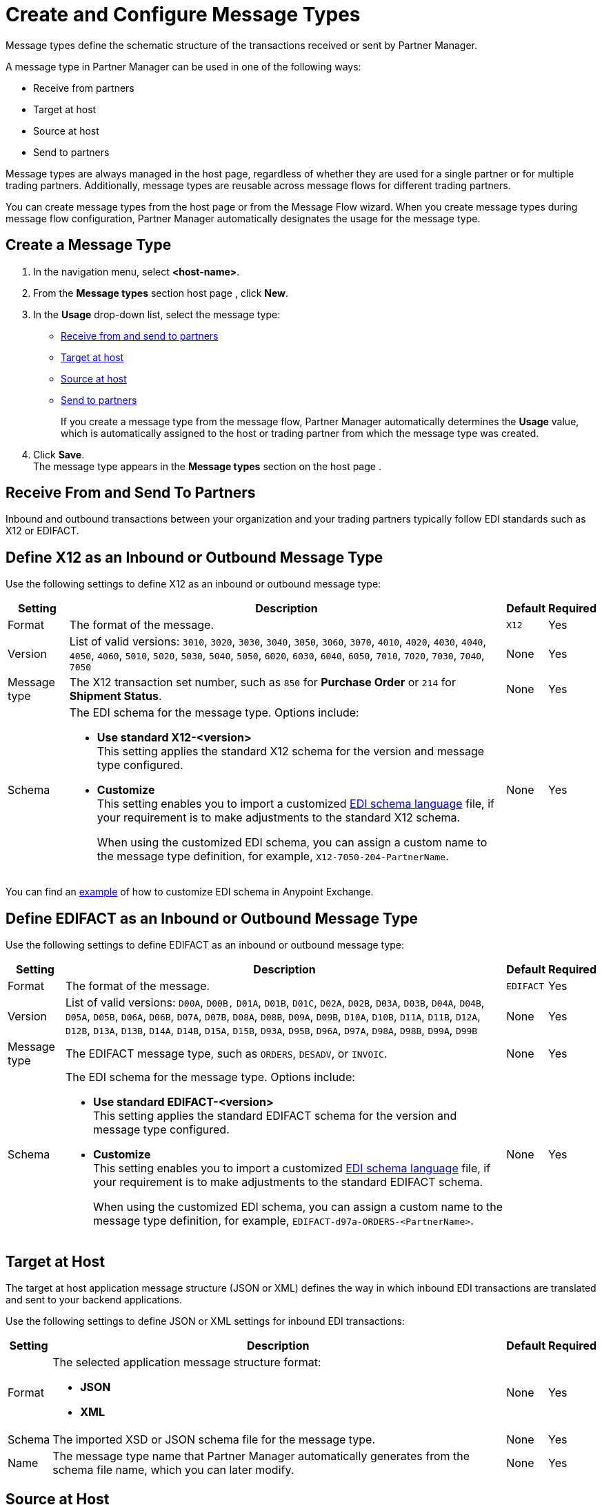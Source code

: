 = Create and Configure Message Types

Message types define the schematic structure of the transactions received or sent by Partner Manager.

A message type in Partner Manager can be used in one of the following ways:

* Receive from partners
* Target at host
* Source at host
* Send to partners

Message types are always managed in the host page, regardless of whether they are used for a single partner or for multiple trading partners. Additionally, message types are reusable across message flows for different trading partners.

You can create message types from the host page  or from the Message Flow wizard. When you create message types during message flow configuration, Partner Manager automatically designates the usage for the message type.

[[create-message-type]]
== Create a Message Type

. In the navigation menu, select *<host-name>*.
. From the *Message types* section host page , click *New*.
. In the *Usage* drop-down list, select the message type:
* <<receive-and-send-to-partners,Receive from and send to partners>>
* <<target-at-host,Target at host>>
* <<source-at-host,Source at host>>
* <<receive-and-send-to-partners,Send to partners>>
+
If you create a message type from the message flow, Partner Manager automatically determines the *Usage* value, which is automatically assigned to the host or trading partner from which the message type was created.
. Click *Save*. +
The message type appears in the *Message types* section on the host page .

[[receive-and-send-to-partners]]
== Receive From and Send To Partners

Inbound and outbound transactions between your organization and your trading partners typically follow EDI standards such as X12 or EDIFACT.

== Define X12 as an Inbound or Outbound Message Type

Use the following settings to define X12 as an inbound or outbound message type:

[%header%autowidth.spread]
|===
|Setting |Description |Default | Required
|Format | The format of the message. |`X12`|Yes
|Version | List of valid versions: `3010`, `3020`, `3030`, `3040`, `3050`, `3060`, `3070`, `4010`, `4020`, `4030`, `4040`, `4050`, `4060`, `5010`, `5020`, `5030`, `5040`, `5050`, `6020`, `6030`, `6040`, `6050`, `7010`, `7020`, `7030`, `7040`, `7050`
 | None |Yes
|Message type |The X12 transaction set number, such as `850` for *Purchase Order* or `214` for *Shipment Status*. |None | Yes
|Schema a|The EDI schema for the message type. Options include:

* *Use standard X12-<version>* +
This setting applies the standard X12 schema for the version and message type configured.
* *Customize* +
This setting enables you to import a customized xref:connectors::x12-edi/x12-edi-schema-language-reference.adoc[EDI schema language] file, if your requirement is to make adjustments to the standard X12 schema.
+
When using the customized EDI schema, you can assign a custom name to the message type definition, for example, `X12-7050-204-PartnerName`.
| None |Yes
|===

You can find an https://www.mulesoft.com/exchange/works.integration/b2b-x12-custom-schema-example[example] of how to customize EDI schema in Anypoint Exchange.

== Define EDIFACT as an Inbound or Outbound Message Type

Use the following settings to define EDIFACT as an inbound or outbound message type:

[%header%autowidth.spread]
|===
|Setting |Description |Default | Required
|Format | The format of the message. |`EDIFACT`|Yes
|Version | List of valid versions: `D00A`, `D00B,` `D01A`, `D01B`, `D01C`, `D02A`, `D02B`, `D03A`, `D03B`, `D04A`, `D04B`, `D05A`, `D05B`, `D06A`, `D06B`, `D07A`, `D07B`, `D08A`, `D08B`, `D09A`, `D09B`, `D10A`, `D10B`, `D11A`, `D11B`, `D12A`, `D12B`, `D13A`, `D13B`, `D14A`, `D14B`, `D15A`, `D15B`, `D93A`, `D95B`, `D96A`, `D97A`, `D98A`, `D98B`, `D99A`, `D99B`
 | None |Yes
|Message type |
The EDIFACT message type, such as `ORDERS`, `DESADV`, or `INVOIC`.
 |None | Yes
|Schema a|The EDI schema for the message type. Options include:

* *Use standard EDIFACT-<version>* +
This setting applies the standard EDIFACT schema for the version and message type configured.
* *Customize* +
This setting enables you to import a customized xref:connectors::x12-edi/x12-edi-schema-language-reference.adoc[EDI schema language] file, if your requirement is to make adjustments to the standard EDIFACT schema.
+
When using the customized EDI schema, you can assign a custom name to the message type definition, for example, `EDIFACT-d97a-ORDERS-<PartnerName>`.
|None| Yes
|===

[[target-at-host]]
== Target at Host

The target at host application message structure (JSON or XML) defines the way in which inbound EDI transactions are translated and sent to your backend applications.

Use the following settings to define JSON or XML settings for inbound EDI transactions:

[%header%autowidth.spread]
|===
|Setting |Description |Default | Required
|Format a|The selected application message structure format:

* *JSON*
* *XML* |None |Yes
|Schema |The imported XSD or JSON schema file for the message type. |None |Yes
|Name |The message type name that Partner Manager automatically generates from the schema file name, which you can later modify. |None |Yes
|===

[[source-at-host]]
== Source at Host

The source at host application message structure (JSON or XML) defines the way in which your backend applications translate outbound EDI transactions and send them to your partners.

Partner Manager automatically generates a message type identifier from the schema file name. This value can be modified.
The message identifier value used in the dynamic message routing for outbound B2B transactions.
See Outbound Message Routing to understand how this routing is performed and how your backend applications should pass the message type identifier when sending application messages to Partner Manager endpoints.

Use the following settings to define JSON or XML settings for outbound EDI transactions:

[%header%autowidth.spread]
|===
|Setting |Description |Default | Required
|Format a|The selected application message structure format:

* *JSON*
* *XML* |None |Yes
|Schema |The imported XSD or JSON schema file for the message type. |None |Yes
|Message type identifier a| Partner Manager automatically generates this identifier from the schema file name and uses it to dynamically route outbound B2B transactions. You can modify the message type identifier to ensure that it has a meaningful, generic name.

Your partner must pass this value when sending messages, files, or both to Partner Manager:

* If you receive the payload via an HTTP-based endpoint, the message type identifier is the relative path in the HTTP request.
* If you receive the payload via AS2 or via file-based endpoint protocols such as SFTP and FTP, the file name begins with `<message-type-id>_`.

See xref:outbound-message-routing.adoc[Outbound Message Routing] to understand how outbound routing is performed and how your backend applications should pass the message type identifier when sending application messages to Partner Manager endpoints. |None |Yes

|Reference identifiers and business key mapping |The uploaded DataWeave script with mapping to extract the <<reference-ids-example,reference identifiers>> and business key mappings from the payload received from the backend application for dynamic routing into the appropriate message flow. |None |Yes
|===

[[reference-ids-example]]
== Reference Identifiers and Business Key Mapping Example

The input to the DataWeave map is the payload that follows the schema uploaded in the message type definition. The output must contain the following fields:

* `partnerReferenceId` +
Required identifier that uniquely identifies the receiving partner.
* `hostReferenceId` +
(Applies to source at host message types) Optional, except when backend systems are sending outbound transactions on behalf of different internal business units that require different mapping or sender identifiers to be set on the EDI data. This field is not used for the receive from partners message type.
* `businessDocumentKey` +
Optional key reference value, such as `Order Number`or `Invoice Number`.

This is an example DataWeave map for an XML payload from the backend application:

[source,DataWeave,linenums]
----
%dw 2.0
output application/json
ns ns0 http://xmlns.mulesoft.com/enterpriseobjects/finance/purchaseorder/

{
	partnerReferenceId: payload.ns0#PurchaseOrder.ns0#VendorName,
	hostReferenceId: payload.ns0#PurchaseOrder.ns0#LineOfBusiness,
	businessDocumentKey: payload.ns0#PurchaseOrder.ns0#PONumber
}

Generated output:

{
"partnerReferenceId": "MYTHICAL SUPPLIER, LLC",
"hostReferenceId": "NTO Retail Canada",
"businessdocumentKey": "INVOICE-005"
}
----

== See Also

* xref:create-outbound-message-flow.adoc[Create and Configure an Outbound Message Flow]
* xref:configure-message-flows.adoc[Create and Configure an Inbound Message Flow]
